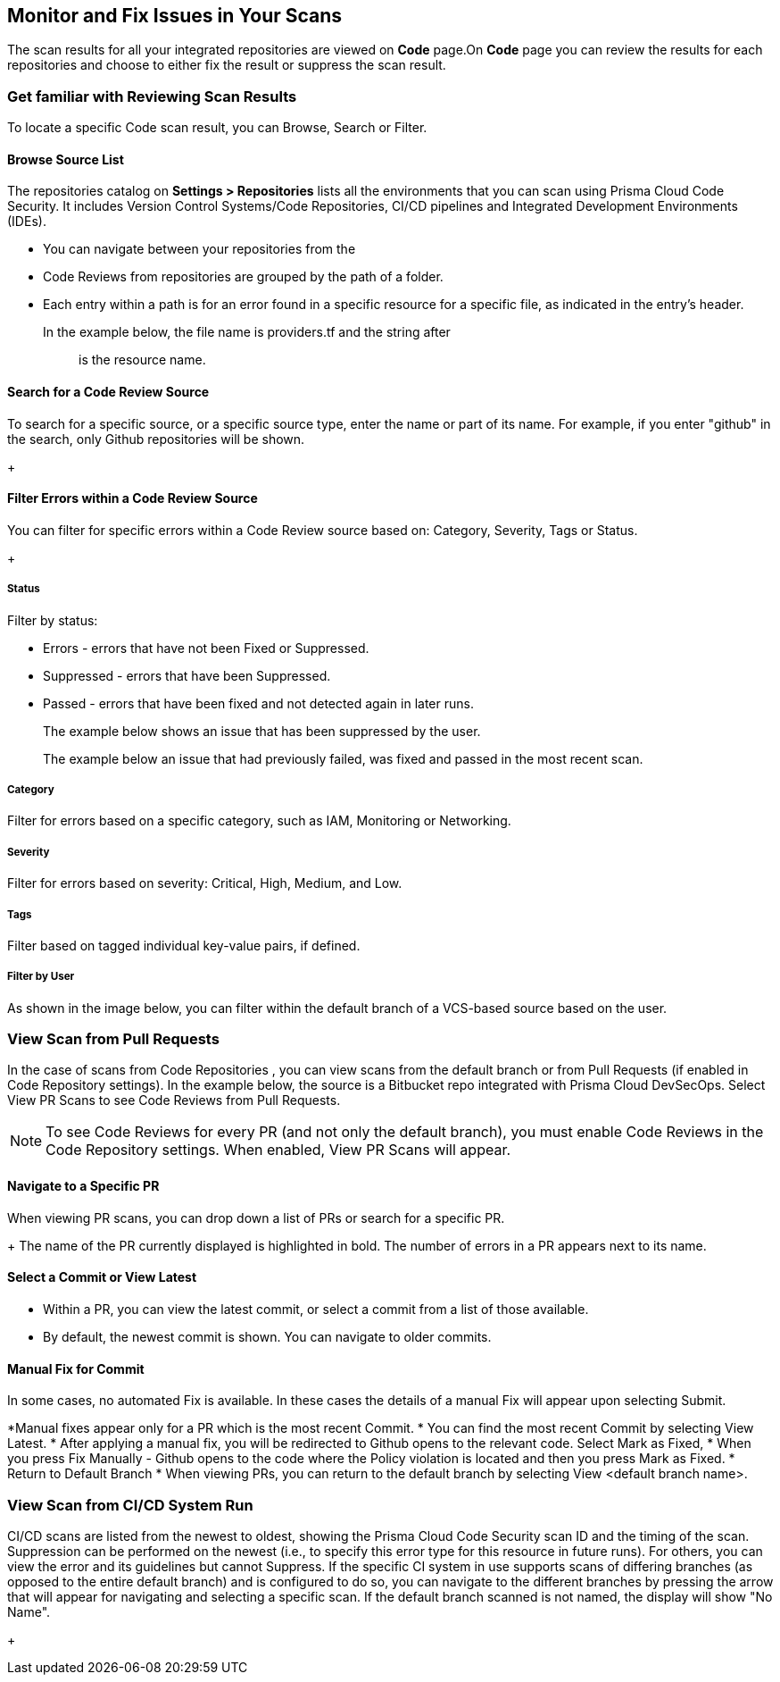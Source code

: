 == Monitor and Fix Issues in Your Scans

The scan results for all your integrated repositories are viewed on *Code* page.On *Code* page you can review the results for each repositories and choose to either fix the result or suppress the scan result.

=== Get familiar with Reviewing Scan Results

To locate a specific Code scan result, you can Browse, Search or Filter.

==== Browse Source List

The repositories catalog on *Settings > Repositories* lists all the environments that you can scan using Prisma Cloud Code Security. It includes Version Control Systems/Code Repositories, CI/CD pipelines and Integrated Development Environments (IDEs).

* You can navigate between your repositories from the
* Code Reviews from repositories are grouped by the path of a folder.
* Each entry within a path is for an error found in a specific resource for a specific file, as indicated in the entry's header.

In the example below, the file name is providers.tf and the string after :: is the resource name.
+
//TODO: image::[width=800]


==== Search for a Code Review Source

To search for a specific source, or a specific source type, enter the  name or part of its name. For example, if you enter "github" in the search, only Github repositories will be shown.
+
//TODO: image::[width=800]

==== Filter Errors within a Code Review Source

You can filter for specific errors within a Code Review source based on: Category, Severity, Tags or Status.
+
//TODO: image::[width=800]

===== Status
Filter by status:

* Errors - errors that have not been Fixed or Suppressed.
* Suppressed - errors that have been Suppressed.
* Passed - errors that have been fixed and not detected again in later runs.
+
The example below shows an issue that has been suppressed by the user.
+
//TODO: image::[width=800]
The example below an issue that had previously failed, was fixed and passed in the most recent scan.
+
//TODO: image::[width=800]

===== Category
Filter for errors based on a specific category, such as IAM, Monitoring or Networking.

===== Severity
Filter for errors based on severity: Critical, High, Medium, and Low.

===== Tags
Filter based on tagged individual key-value pairs, if defined.

===== Filter by User
As shown in the image below, you can filter within the default branch of a VCS-based source based on the user.

=== View Scan from Pull Requests
In the case of scans from Code Repositories , you can view scans from the default branch or from Pull Requests (if enabled in Code Repository settings).
In the example below, the source is a Bitbucket repo integrated with Prisma Cloud DevSecOps.
Select View PR Scans to see Code Reviews from Pull Requests.

NOTE: To see Code Reviews for every PR (and not only the default branch), you must enable Code Reviews in the Code Repository settings.
When enabled, View PR Scans will appear.

==== Navigate to a Specific PR
When viewing PR scans, you can drop down a list of PRs or search for a specific PR.
+
//TODO: image::[width=800]
The name of the PR currently displayed is highlighted in bold.
The number of errors in a PR appears next to its name.

==== Select a Commit or View Latest
* Within a PR, you can view the latest commit, or select a commit from a list of those available.
* By default, the newest commit is shown. You can navigate to older commits.
+
//TODO: image::[width=800]

==== Manual Fix for Commit

In some cases, no automated Fix is available. In these cases the details of a manual Fix will appear upon selecting Submit.

*Manual fixes appear only for a PR which is the most recent Commit.
* You can find the most recent Commit by selecting View Latest.
* After applying a manual fix, you will be redirected to Github opens to the relevant code. Select Mark as Fixed,
* When you press Fix Manually - Github opens to the code where the Policy violation is located and then you press Mark as Fixed.
* Return to Default Branch
* When viewing PRs, you can return to the default branch by selecting View <default branch name>.

=== View Scan from CI/CD System Run
CI/CD scans are listed from the newest to oldest, showing the Prisma Cloud Code Security scan ID and the timing of the scan. Suppression can be performed on the newest (i.e., to specify this error type for this resource in future runs). For others, you can view the error and its guidelines but cannot Suppress.
If the specific CI system in use supports scans of differing branches (as opposed to the entire default branch) and is configured to do so, you can navigate to the different branches by pressing the arrow that will appear for navigating and selecting a specific scan.
If the default branch scanned is not named, the display will show "No Name".
+
//TODO: image::[width=800]


